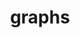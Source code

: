 # _*_ mode:org _*_
#+TITLE: graphs
#+STARTUP: indent
#+OPTIONS: toc:nil





















# Local Variables:
# eval: (wiki-mode)
# End:
